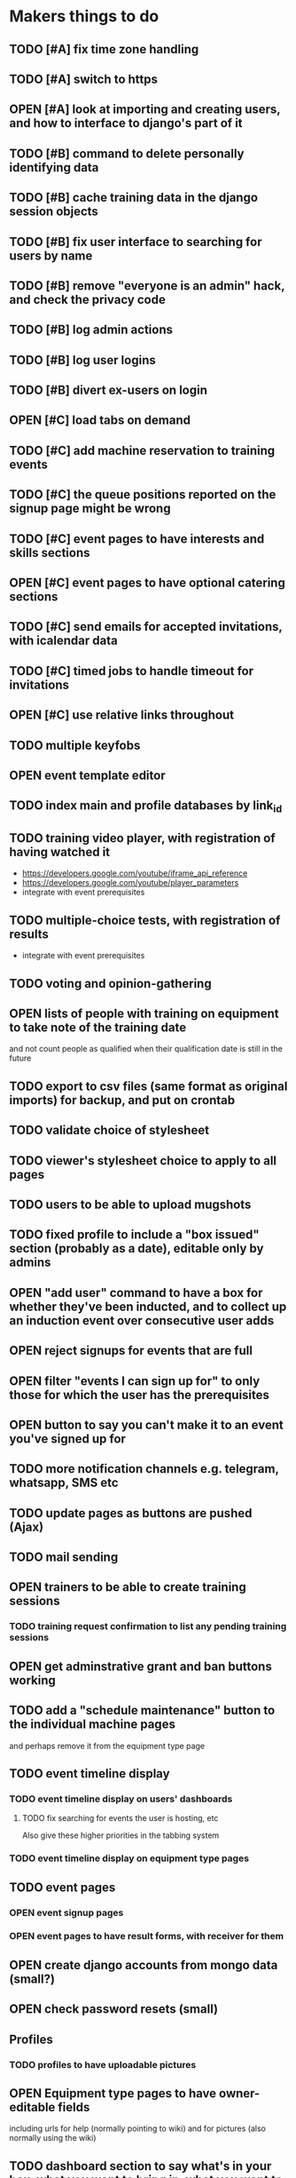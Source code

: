 #+TODO: TODO OPEN | DONE
* Makers things to do
** TODO [#A] fix time zone handling
   :PROPERTIES:
   :last-state-change: [2018-09-14 Fri 22:23]
   :first-seen: [2018-09-13 Thu 09:05]
   :END:
** TODO [#A] switch to https
** OPEN [#A] look at importing and creating users, and how to interface to django's part of it
   :PROPERTIES:
   :last-state-change: [2018-09-16 Sun 13:46]
   :first-seen: [2018-09-16 Sun 13:46]
   :END:
** TODO [#B] command to delete personally identifying data
** TODO [#B] cache training data in the django session objects
** TODO [#B] fix user interface to searching for users by name
** TODO [#B] remove "everyone is an admin" hack, and check the privacy code
** TODO [#B] log admin actions
** TODO [#B] log user logins
** TODO [#B] divert ex-users on login
** OPEN [#C] load tabs on demand
** TODO [#C] add machine reservation to training events
** TODO [#C] the queue positions reported on the signup page might be wrong
** TODO [#C] event pages to have interests and skills sections
** OPEN [#C] event pages to have optional catering sections
   :PROPERTIES:
   :last-state-change: [2018-09-20 Thu 20:02]
   :first-seen: [2018-09-20 Thu 20:02]
   :END:
** TODO [#C] send emails for accepted invitations, with icalendar data
** TODO [#C] timed jobs to handle timeout for invitations
** OPEN [#C] use relative links throughout
   :PROPERTIES:
   :last-state-change: [2018-09-07 Fri 22:16]
   :first-seen: [2018-09-07 Fri 22:16]
   :END:
** TODO multiple keyfobs
** OPEN event template editor
   :PROPERTIES:
   :last-state-change: [2018-09-16 Sun 14:35]
   :first-seen: [2018-09-16 Sun 14:35]
   :END:
** TODO index main and profile databases by link_id
** TODO training video player, with registration of having watched it
   - https://developers.google.com/youtube/iframe_api_reference
   - https://developers.google.com/youtube/player_parameters
   - integrate with event prerequisites
** TODO multiple-choice tests, with registration of results
   - integrate with event prerequisites
** TODO voting and opinion-gathering
** OPEN lists of people with training on equipment to take note of the training date
   :PROPERTIES:
   :last-state-change: [2018-08-29 Wed 08:29]
   :first-seen: [2018-08-29 Wed 08:29]
   :END:
   and not count people as qualified when their qualification date is
   still in the future
** TODO export to csv files (same format as original imports) for backup, and put on crontab
** TODO validate choice of stylesheet
** TODO viewer's stylesheet choice to apply to all pages
** TODO users to be able to upload mugshots
** TODO fixed profile to include a "box issued" section (probably as a date), editable only by admins
** OPEN "add user" command to have a box for whether they've been inducted, and to collect up an induction event over consecutive user adds
   :PROPERTIES:
   :last-state-change: [2018-09-16 Sun 20:58]
   :first-seen: [2018-09-16 Sun 20:58]
   :END:
** OPEN reject signups for events that are full
   :PROPERTIES:
   :last-state-change: [2018-08-18 Sat 21:58]
   :first-seen: [2018-08-18 Sat 21:58]
   :END:
** OPEN filter "events I can sign up for" to only those for which the user has the prerequisites
   :PROPERTIES:
   :last-state-change: [2018-08-18 Sat 21:58]
   :first-seen: [2018-08-18 Sat 21:58]
   :END:
** OPEN button to say you can't make it to an event you've signed up for
   :PROPERTIES:
   :last-state-change: [2018-08-18 Sat 21:58]
   :first-seen: [2018-08-18 Sat 21:58]
   :END:
** TODO more notification channels e.g. telegram, whatsapp, SMS etc
** TODO update pages as buttons are pushed (Ajax)
** TODO mail sending
** OPEN trainers to be able to create training sessions
   :PROPERTIES:
   :last-state-change: [2018-08-18 Sat 21:58]
   :first-seen: [2018-08-18 Sat 21:58]
   :END:
*** TODO training request confirmation to list any pending training sessions
** OPEN get adminstrative grant and ban buttons working
   :PROPERTIES:
   :last-state-change: [2018-08-18 Sat 21:58]
   :first-seen: [2018-08-18 Sat 21:58]
   :END:
** TODO add a "schedule maintenance" button to the individual machine pages 
   and perhaps remove it from the equipment type page
** TODO event timeline display
*** TODO event timeline display on users' dashboards
**** TODO fix searching for events the user is hosting, etc
     Also give these higher priorities in the tabbing system
*** TODO event timeline display on equipment type pages
** TODO event pages
*** OPEN event signup pages
    :PROPERTIES:
    :last-state-change: [2018-08-18 Sat 21:58]
    :first-seen: [2018-08-18 Sat 21:58]
    :END:
*** OPEN event pages to have result forms, with receiver for them
    :PROPERTIES:
    :last-state-change: [2018-08-18 Sat 21:58]
    :first-seen: [2018-08-18 Sat 21:58]
    :END:
** OPEN create django accounts from mongo data (small?)
   :PROPERTIES:
   :last-state-change: [2018-08-18 Sat 21:58]
   :first-seen: [2018-08-18 Sat 21:58]
   :END:
** OPEN check password resets (small)
   :PROPERTIES:
   :last-state-change: [2018-08-18 Sat 21:58]
   :first-seen: [2018-08-18 Sat 21:58]
   :END:
** Profiles
*** TODO profiles to have uploadable pictures
** OPEN Equipment type pages to have owner-editable fields
   :PROPERTIES:
   :last-state-change: [2018-08-18 Sat 21:59]
   :first-seen: [2018-08-18 Sat 21:59]
   :END:
   including urls for help (normally pointing to wiki) and for
   pictures (also normally using the wiki)
** TODO dashboard section to say what's in your box, what you want to bring in, what you want to take home
** Admin features
*** TODO unconstrained event creation
*** TODO canned event creation for particular tasks such as bans, reinstatements, and direct grant of permissions
*** TODO see other users' dashboards
*** TODO setting of profile/operational fields that users can't set themselves
*** TODO send password reset email for others
*** TODO see list of users
** API
*** TODO users to be able to fetch various levels of their own data
** Enhancements
*** TODO training event creation to show timeslot counts for the set of people who have already requested training
*** TODO pages for events with catering to show the dietary combinations of those who have signed up
*** TODO event timeline for current events and for today's / tomorrow's events
*** TODO integrate with other systems' APIs
*** TODO re-style navigation, add logo, etc (small)
*** TODO provide a favicon
* Testing
  - change and save some profile and control fields
  - use admin's list of people to enter training requests on behalf of
    various users, for an equipment type for which you are a trainer
  - as yourself, schedule a training event in the very near future
    (maybe about 10 minutes ahead)
  - look at the other users' dashboards, look in their notifications,
    respond to the invitations
  - go to the training event page, refresh it to see the users on it,
    mark them as having passed
  - check that the equipment type is now shown on the list of types
    that each of those users can use
  - check that those users are listed on the equipment type page as
    users of that equipment type
* Makers info
** ssh port for server access: 54839
** http port for server access: 53672
** https port for server access:
